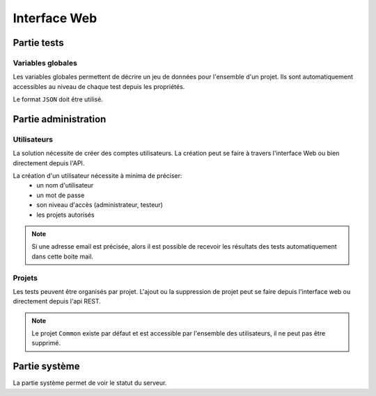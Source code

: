 Interface Web
=============

.. image:: /_static/images/webinterface/tests_center_main_page.png

Partie tests
------------

Variables globales
~~~~~~~~~~~~~~~~~~~~~~~

Les variables globales permettent de décrire un jeu de données pour l'ensemble d'un projet. 
Ils sont automatiquement accessibles au niveau de chaque test depuis les propriétés.

Le format ``JSON`` doit être utilisé.

Partie administration
---------------------

Utilisateurs
~~~~~~~~~~~~

La solution nécessite de créer des comptes utilisateurs.
La création peut se faire à travers l'interface Web ou bien directement depuis l'API.

La création d'un utilisateur nécessite à minima de préciser: 
 - un nom d'utilisateur
 - un mot de passe
 - son niveau d'accès (administrateur, testeur)
 - les projets autorisés

.. note:: Si une adresse email est précisée, alors il est possible de recevoir les résultats des tests automatiquement dans cette boite mail.

.. warning: Ne pas oublier de modifier les mots de passe des utilisateurs ``admin`` et ``tester``, par défaut ils n'ont pas de mot de passe.

Projets
~~~~~~~

Les tests peuvent être organisés par projet.
L'ajout ou la suppression de projet peut se faire depuis l'interface web ou directement depuis l'api REST.

.. note:: Le projet ``Common`` existe par défaut et est accessible par l'ensemble des utilisateurs, il ne peut pas être supprimé.

Partie système
--------------

La partie système permet de voir le statut du serveur.
